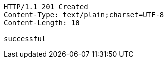 [source,http,options="nowrap"]
----
HTTP/1.1 201 Created
Content-Type: text/plain;charset=UTF-8
Content-Length: 10

successful
----